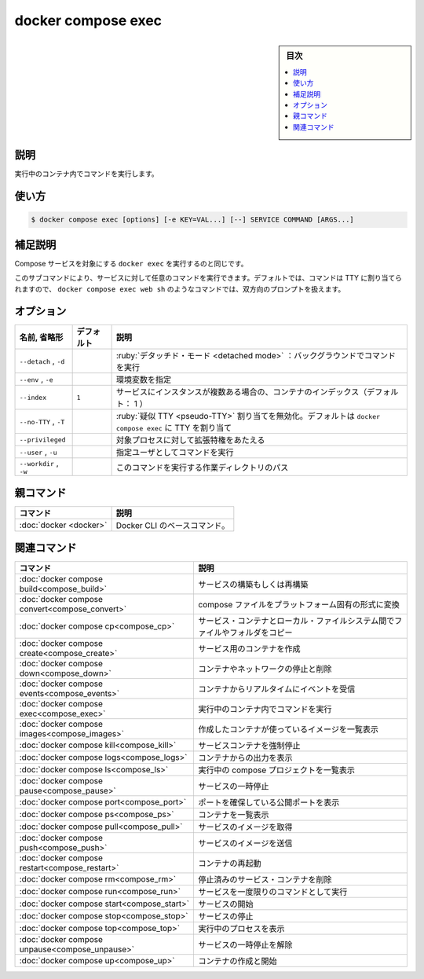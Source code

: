﻿.. -*- coding: utf-8 -*-
.. URL: https://docs.docker.com/engine/reference/commandline/compose_exec/
.. SOURCE: 
   doc version: 20.10
      https://github.com/docker/docker.github.io/blob/master/engine/reference/commandline/compose_exec.md
.. check date: 2022/03/06
.. -------------------------------------------------------------------

.. docker compose exec

=======================================
docker compose exec
=======================================

.. sidebar:: 目次

   .. contents:: 
       :depth: 3
       :local:

.. _compose_exec-description:

説明
==========

.. Execute a command in a running container.

実行中のコンテナ内でコマンドを実行します。

.. _compose_exec-usage:

使い方
==========

.. code-block:: bash

   $ docker compose exec [options] [-e KEY=VAL...] [--] SERVICE COMMAND [ARGS...]

.. Extended description

.. _compose_exec-extended-description:

補足説明
==========

.. This is the equivalent of docker exec targeting a Compose service.

Compose サービスを対象にする ``docker exec`` を実行するのと同じです。

.. With this subcommand you can run arbitrary commands in your services. Commands are by default allocating a TTY, so you can use a command such as docker compose exec web sh to get an interactive prompt.

このサブコマンドにより、サービスに対して任意のコマンドを実行できます。デフォルトでは、コマンドは TTY に割り当てられますので、 ``docker compose exec web sh`` のようなコマンドでは、双方向のプロンプトを扱えます。

.. _compose_exec-options:

オプション
==========

.. list-table::
   :header-rows: 1

   * - 名前, 省略形
     - デフォルト
     - 説明
   * - ``--detach`` , ``-d``
     - 
     - :ruby:`デタッチド・モード <detached mode>` ：バックグラウンドでコマンドを実行
   * - ``--env`` , ``-e``
     - 
     - 環境変数を指定
   * - ``--index``
     - ``1``
     - サービスにインスタンスが複数ある場合の、コンテナのインデックス（デフォルト： 1 ）
   * - ``--no-TTY`` , ``-T``
     - 
     - :ruby:`疑似 TTY <pseudo-TTY>` 割り当てを無効化。デフォルトは ``docker compose exec`` に TTY を割り当て
   * - ``--privileged``
     - 
     - 対象プロセスに対して拡張特権をあたえる
   * - ``--user`` , ``-u``
     - 
     - 指定ユーザとしてコマンドを実行
   * - ``--workdir`` , ``-w``
     - 
     - このコマンドを実行する作業ディレクトリのパス


親コマンド
==========

.. list-table::
   :header-rows: 1

   * - コマンド
     - 説明
   * - :doc:`docker <docker>`
     - Docker CLI のベースコマンド。


.. Related commands

関連コマンド
==========

.. list-table::
   :header-rows: 1

   * - コマンド
     - 説明
   * - :doc:`docker compose build<compose_build>`
     - サービスの構築もしくは再構築
   * - :doc:`docker compose convert<compose_convert>`
     - compose ファイルをプラットフォーム固有の形式に変換
   * - :doc:`docker compose cp<compose_cp>`
     - サービス・コンテナとローカル・ファイルシステム間でファイルやフォルダをコピー
   * - :doc:`docker compose create<compose_create>`
     - サービス用のコンテナを作成
   * - :doc:`docker compose down<compose_down>`
     - コンテナやネットワークの停止と削除
   * - :doc:`docker compose events<compose_events>`
     - コンテナからリアルタイムにイベントを受信
   * - :doc:`docker compose exec<compose_exec>`
     - 実行中のコンテナ内でコマンドを実行
   * - :doc:`docker compose images<compose_images>`
     - 作成したコンテナが使っているイメージを一覧表示
   * - :doc:`docker compose kill<compose_kill>`
     - サービスコンテナを強制停止
   * - :doc:`docker compose logs<compose_logs>`
     - コンテナからの出力を表示
   * - :doc:`docker compose ls<compose_ls>`
     - 実行中の compose プロジェクトを一覧表示
   * - :doc:`docker compose pause<compose_pause>`
     - サービスの一時停止
   * - :doc:`docker compose port<compose_port>`
     - ポートを確保している公開ポートを表示
   * - :doc:`docker compose ps<compose_ps>`
     - コンテナを一覧表示
   * - :doc:`docker compose pull<compose_pull>`
     - サービスのイメージを取得
   * - :doc:`docker compose push<compose_push>`
     - サービスのイメージを送信
   * - :doc:`docker compose restart<compose_restart>`
     - コンテナの再起動
   * - :doc:`docker compose rm<compose_rm>`
     - 停止済みのサービス・コンテナを削除
   * - :doc:`docker compose run<compose_run>`
     - サービスを一度限りのコマンドとして実行
   * - :doc:`docker compose start<compose_start>`
     - サービスの開始
   * - :doc:`docker compose stop<compose_stop>`
     - サービスの停止
   * - :doc:`docker compose top<compose_top>`
     - 実行中のプロセスを表示
   * - :doc:`docker compose unpause<compose_unpause>`
     - サービスの一時停止を解除
   * - :doc:`docker compose up<compose_up>`
     - コンテナの作成と開始


.. seealso:: 

   docker compose exec
      https://docs.docker.com/engine/reference/commandline/compose_exec/
